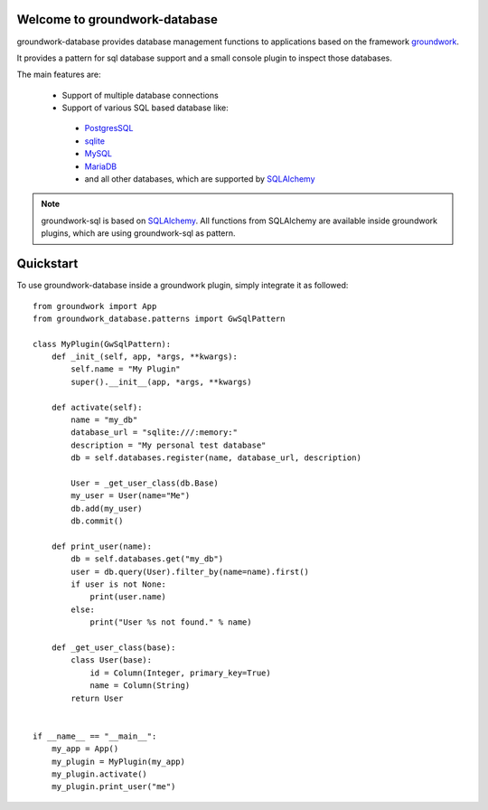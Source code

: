 .. image:: https://img.shields.io/pypi/l/groundwork-database.svg
   :target: https://pypi.python.org/pypi/groundwork-database
   :alt: License
.. image:: https://img.shields.io/pypi/pyversions/groundwork-database.svg
   :target: https://pypi.python.org/pypi/groundwork-database
   :alt: Supported versions
.. image:: https://readthedocs.org/projects/groundwork-database/badge/?version=latest
   :target: https://readthedocs.org/projects/groundwork-database/
.. image:: https://travis-ci.org/useblocks/groundwork-database.svg?branch=master
   :target: https://travis-ci.org/useblocks/groundwork-database
   :alt: Travis-CI Build Status
.. image:: https://coveralls.io/repos/github/useblocks/groundwork-database/badge.svg?branch=master
   :target: https://coveralls.io/github/useblocks/groundwork-database?branch=master
.. image:: https://img.shields.io/scrutinizer/g/useblocks/groundwork-database.svg
   :target: https://scrutinizer-ci.com/g/useblocks/groundwork-database/
   :alt: Code quality
.. image:: https://img.shields.io/pypi/v/groundwork-database.svg
   :target: https://pypi.python.org/pypi/groundwork-database
   :alt: PyPI Package latest release



.. _groundwork: https://groundwork.readthedocs.io

Welcome to groundwork-database
==============================

groundwork-database provides database management functions to applications based on the framework `groundwork`_.

It provides a pattern for sql database support and a small console plugin to inspect those databases.

The main features are:

 * Support of multiple database connections
 * Support of various SQL based database like:

  * `PostgresSQL <https://www.postgresql.org/>`_
  * `sqlite <https://www.sqlite.org/>`_
  * `MySQL <https://www.mysql.de/>`_
  * `MariaDB <https://mariadb.org/>`_
  * and all other databases, which are supported by `SQLAlchemy <http://www.sqlalchemy.org/>`_

.. note::

    groundwork-sql is based on `SQLAlchemy <http://www.sqlalchemy.org/>`_. All functions from SQLAlchemy are
    available inside groundwork plugins, which are using groundwork-sql as pattern.

Quickstart
==========

To use groundwork-database inside a groundwork plugin, simply integrate it as followed::

    from groundwork import App
    from groundwork_database.patterns import GwSqlPattern

    class MyPlugin(GwSqlPattern):
        def _init_(self, app, *args, **kwargs):
            self.name = "My Plugin"
            super().__init__(app, *args, **kwargs)

        def activate(self):
            name = "my_db"
            database_url = "sqlite:///:memory:"
            description = "My personal test database"
            db = self.databases.register(name, database_url, description)

            User = _get_user_class(db.Base)
            my_user = User(name="Me")
            db.add(my_user)
            db.commit()

        def print_user(name):
            db = self.databases.get("my_db")
            user = db.query(User).filter_by(name=name).first()
            if user is not None:
                print(user.name)
            else:
                print("User %s not found." % name)

        def _get_user_class(base):
            class User(base):
                id = Column(Integer, primary_key=True)
                name = Column(String)
            return User


    if __name__ == "__main__":
        my_app = App()
        my_plugin = MyPlugin(my_app)
        my_plugin.activate()
        my_plugin.print_user("me")

